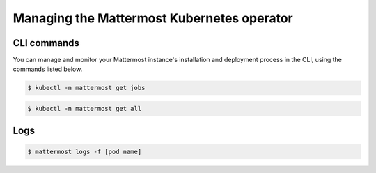 .. _manage_kubernetes:

Managing the Mattermost Kubernetes operator
============================================

CLI commands
------------

You can manage and monitor your Mattermost instance's installation and deployment process in the CLI, using the commands listed below.

.. code-block:: sh

    $ kubectl -n mattermost get jobs

.. code-block:: sh

    $ kubectl -n mattermost get all

Logs
----

.. code-block:: sh

    $ mattermost logs -f [pod name]
